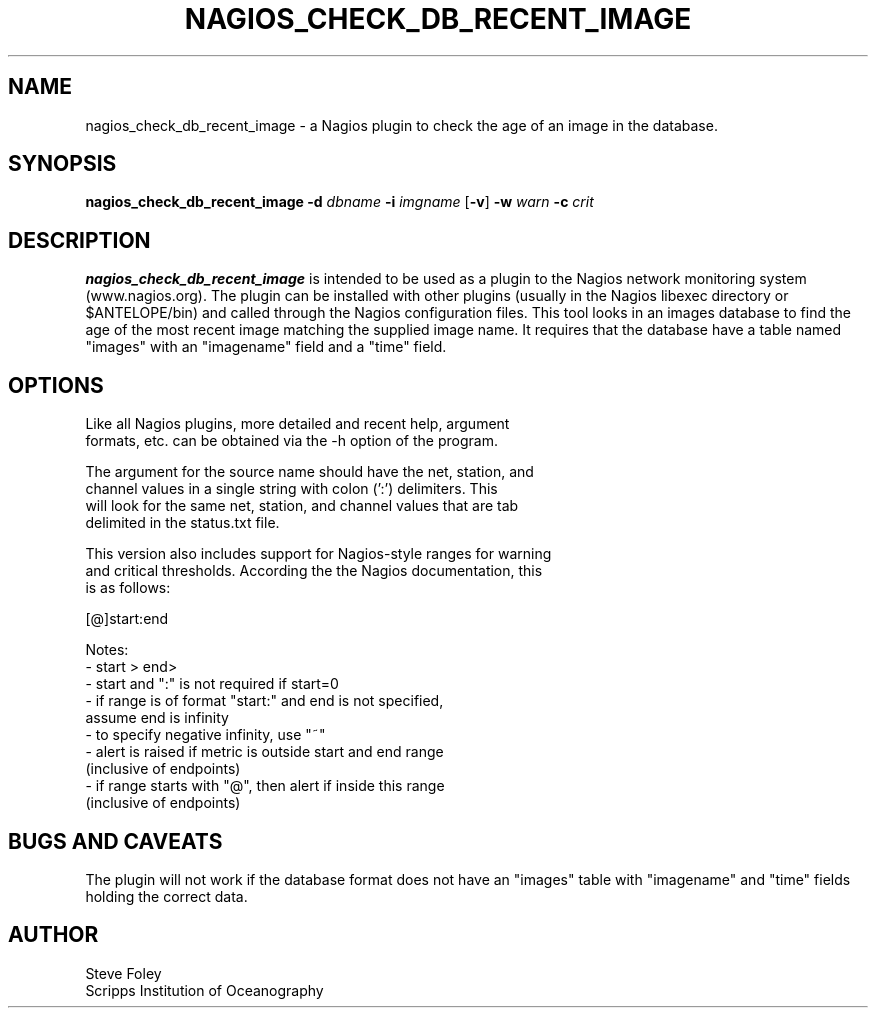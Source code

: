 .TH NAGIOS_CHECK_DB_RECENT_IMAGE 1 "$Date: 2004/12/14 22:28:59 $"
.SH NAME
nagios_check_db_recent_image \- a Nagios plugin to check the age of an image in the database. 
.SH SYNOPSIS
.nf
\fBnagios_check_db_recent_image\fP \fB\-d\fP \fIdbname\fP \fB\-i\fP \fIimgname\fP [\fB\-v\fP] \fB\-w\fP \fIwarn\fP \fB\-c\fP \fIcrit\fP

.fi
.SH DESCRIPTION
\fBnagios_check_db_recent_image\fP is intended to be used as a plugin
to the Nagios network monitoring system (www.nagios.org). The plugin
can be installed with other plugins (usually in the Nagios libexec
directory or $ANTELOPE/bin) and called through the Nagios
configuration files. This tool looks in an images database to find the
age of the most recent image matching the supplied image name. It
requires that the database have a table named "images" with an
"imagename" field and a "time" field.

.SH OPTIONS
.nf
Like all Nagios plugins, more detailed and recent help, argument
formats, etc. can be obtained via the -h option of the program.

The argument for the source name should have the net, station, and
channel values in a single string with colon (':') delimiters. This
will look for the same net, station, and channel values that are tab
delimited in the status.txt file.

This version also includes support for Nagios-style ranges for warning
and critical thresholds. According the the Nagios documentation, this
is as follows:

[@]start:end

Notes:
\- start > end>
\- start and ":" is not required if start=0
\- if range is of format "start:" and end is not specified,
   assume end is infinity
\- to specify negative infinity, use "~"
\- alert is raised if metric is outside start and end range
   (inclusive of endpoints)
\- if range starts with "@", then alert if inside this range
   (inclusive of endpoints)

.fi
.SH "BUGS AND CAVEATS"
The plugin will not work if the database format does not have an
"images" table with "imagename" and "time" fields holding the correct
data.

.SH AUTHOR
.nf
Steve Foley
Scripps Institution of Oceanography
.fi

